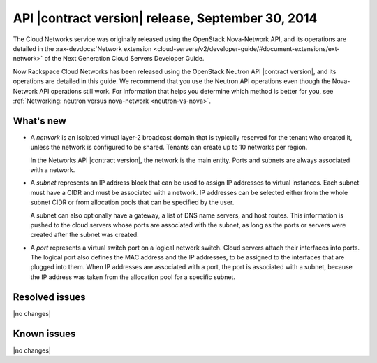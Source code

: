 ===================================================
API |contract version| release, September 30, 2014 
===================================================

The Cloud Networks service was originally released using the OpenStack Nova-Network API, 
and its operations are detailed in the   
:rax-devdocs:`Network extension <cloud-servers/v2/developer-guide/#document-extensions/ext-network>`
of the Next Generation Cloud Servers Developer Guide.

Now Rackspace Cloud Networks has been released using the OpenStack Neutron API |contract version|, 
and its operations are detailed in this guide. We recommend that you use the Neutron API 
operations even though the Nova-Network API operations still work. For information that 
helps you determine which method is better for you, see 
:ref:`Networking: neutron versus nova-network <neutron-vs-nova>`.

What's new
----------

- 	A *network* is an isolated virtual layer-2 broadcast domain that is typically 
	reserved for the tenant who created it, unless the network is configured to be shared. 
	Tenants can create up to 10 networks per region.

	In the Networks API |contract version|, the network is the main entity. Ports and subnets 
	are always associated with a network.

- 	A *subnet* represents an IP address block that can be used to assign IP addresses 
	to virtual instances. Each subnet must have a CIDR and must be associated with a network. 
	IP addresses can be selected either from the whole subnet CIDR or from allocation pools 
	that can be specified by the user.

	A subnet can also optionally have a gateway, a list of DNS name servers, and host routes. 
	This information is pushed to the cloud servers whose ports are associated with the subnet, 
	as long as the ports or servers were created after the subnet was created.

- 	A *port* represents a virtual switch port on a logical network switch. Cloud servers 
	attach their interfaces into ports. The logical port also defines the MAC address and 
	the IP addresses, to be assigned to the interfaces that are plugged into them. When IP 
	addresses are associated with a port, the port is associated with a subnet, because the 
	IP address was taken from the allocation pool for a specific subnet.

Resolved issues
---------------
|no changes|

Known issues
------------
|no changes|